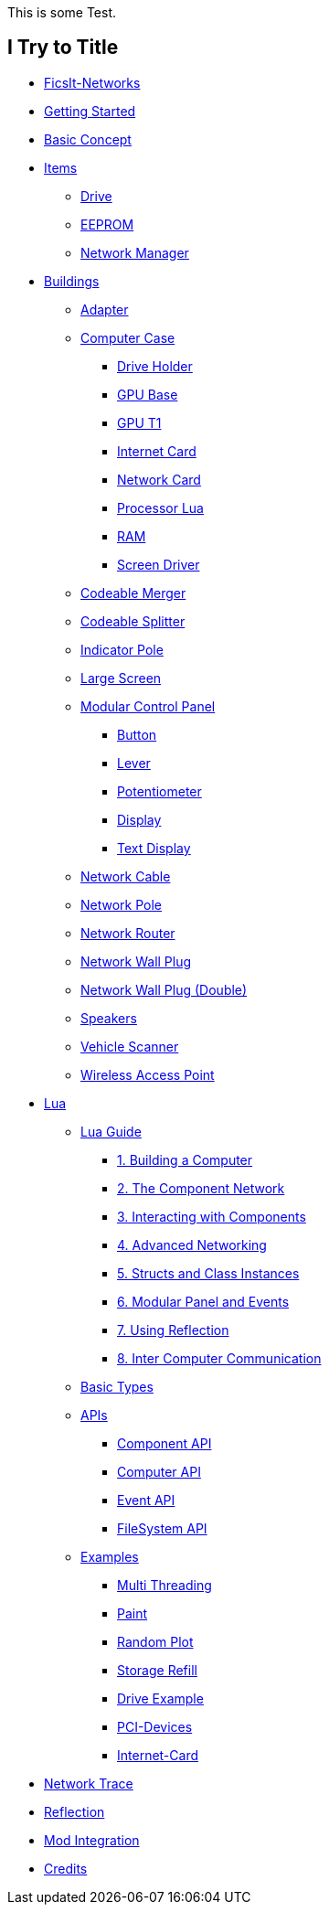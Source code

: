This is some Test.

== I Try to Title

* xref:index.adoc[FicsIt-Networks]
* xref:lua/guide/index.adoc[Getting Started]
* xref:BasicConcept.adoc[Basic Concept]
* xref:items/index.adoc[Items]
** xref:items/Drive.adoc[Drive]
** xref:items/EEPROM.adoc[EEPROM]
** xref:items/NetworkManager.adoc[Network Manager]
* xref:buildings/index.adoc[Buildings]
** xref:buildings/Adapter.adoc[Adapter]
** xref:buildings/ComputerCase/index.adoc[Computer Case]
*** xref:buildings/ComputerCase/DriveHolder.adoc[Drive Holder]
*** xref:buildings/ComputerCase/GPU.adoc[GPU Base]
*** xref:buildings/ComputerCase/GPUT1.adoc[GPU T1]
*** xref:buildings/ComputerCase/InternetCard.adoc[Internet Card]
*** xref:buildings/ComputerCase/NetworkCard.adoc[Network Card]
*** xref:buildings/ComputerCase/ProcessorLua.adoc[Processor Lua]
*** xref:buildings/ComputerCase/RAM.adoc[RAM]
*** xref:buildings/ComputerCase/ScreenDriver.adoc[Screen Driver]
** xref:buildings/Merger.adoc[Codeable Merger]
** xref:buildings/Splitter.adoc[Codeable Splitter]
** xref:buildings/IndicatorPole.adoc[Indicator Pole]
** xref:buildings/Screen.adoc[Large Screen]
** xref:buildings/ModularControlPanel/index.adoc[Modular Control Panel]
*** xref:buildings/ModularControlPanel/Button.adoc[Button]
*** xref:buildings/ModularControlPanel/Lever.adoc[Lever]
*** xref:buildings/ModularControlPanel/Potentiometer.adoc[Potentiometer]
*** xref:buildings/ModularControlPanel/Display.adoc[Display]
*** xref:buildings/ModularControlPanel/TextDisplay.adoc[Text Display]
** xref:buildings/NetworkCable.adoc[Network Cable]
** xref:buildings/NetworkPole.adoc[Network Pole]
** xref:buildings/NetworkRouter.adoc[Network Router]
** xref:buildings/NetworkWallPlug.adoc[Network Wall Plug]
** xref:buildings/NetworkWallPlugDouble.adoc[Network Wall Plug (Double)]
** xref:buildings/Speakers.adoc[Speakers]
** xref:buildings/VehicleScanner.adoc[Vehicle Scanner]
** xref:buildings/WirelessAccessPoint.adoc[Wireless Access Point]
* xref:lua/index.adoc[Lua]
** xref:lua/guide/index.adoc[Lua Guide]
*** xref:lua/guide/BuildingAComputer.adoc[1. Building a Computer]
*** xref:lua/guide/TheComponentNetwork.adoc[2. The Component Network]
*** xref:lua/guide/InteractingWithComponents.adoc[3. Interacting with Components]
*** xref:lua/guide/AdvancedNetworking.adoc[4. Advanced Networking]
*** xref:lua/guide/StructsAndClassInstances.adoc[5. Structs and Class Instances]
*** xref:lua/guide/ModularPanelAndEvents.adoc[6. Modular Panel and Events]
*** xref:lua/guide/UsingReflection.adoc[7. Using Reflection]
*** xref:lua/guide/InterComputerCommunication.adoc[8. Inter Computer Communication]
** xref:lua/BasicTypes.adoc[Basic Types]
** xref:lua/api/index.adoc[APIs]
*** xref:lua/api/Component.adoc[Component API]
*** xref:lua/api/Computer.adoc[Computer API]
*** xref:lua/api/Event.adoc[Event API]
*** xref:lua/api/FileSystem.adoc[FileSystem API]
** xref:lua/examples/index.adoc[Examples]
*** xref:lua/examples/multiThreading.adoc[Multi Threading]
*** xref:lua/examples/paint.adoc[Paint]
*** xref:lua/examples/randomPlot.adoc[Random Plot]
*** xref:lua/examples/storageRefill.adoc[Storage Refill]
*** xref:lua/examples/drive.adoc[Drive Example]
*** xref:lua/examples/PCIDevices.adoc[PCI-Devices]
*** xref:lua/examples/InternetCard.adoc[Internet-Card]
* xref:NetworkTrace.adoc[Network Trace]
* xref:Reflection.adoc[Reflection]
* xref:ModIntegration.adoc[Mod Integration]
* xref:credits.adoc[Credits]
